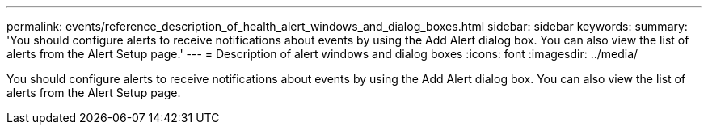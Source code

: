 ---
permalink: events/reference_description_of_health_alert_windows_and_dialog_boxes.html
sidebar: sidebar
keywords: 
summary: 'You should configure alerts to receive notifications about events by using the Add Alert dialog box. You can also view the list of alerts from the Alert Setup page.'
---
= Description of alert windows and dialog boxes
:icons: font
:imagesdir: ../media/

[.lead]
You should configure alerts to receive notifications about events by using the Add Alert dialog box. You can also view the list of alerts from the Alert Setup page.
